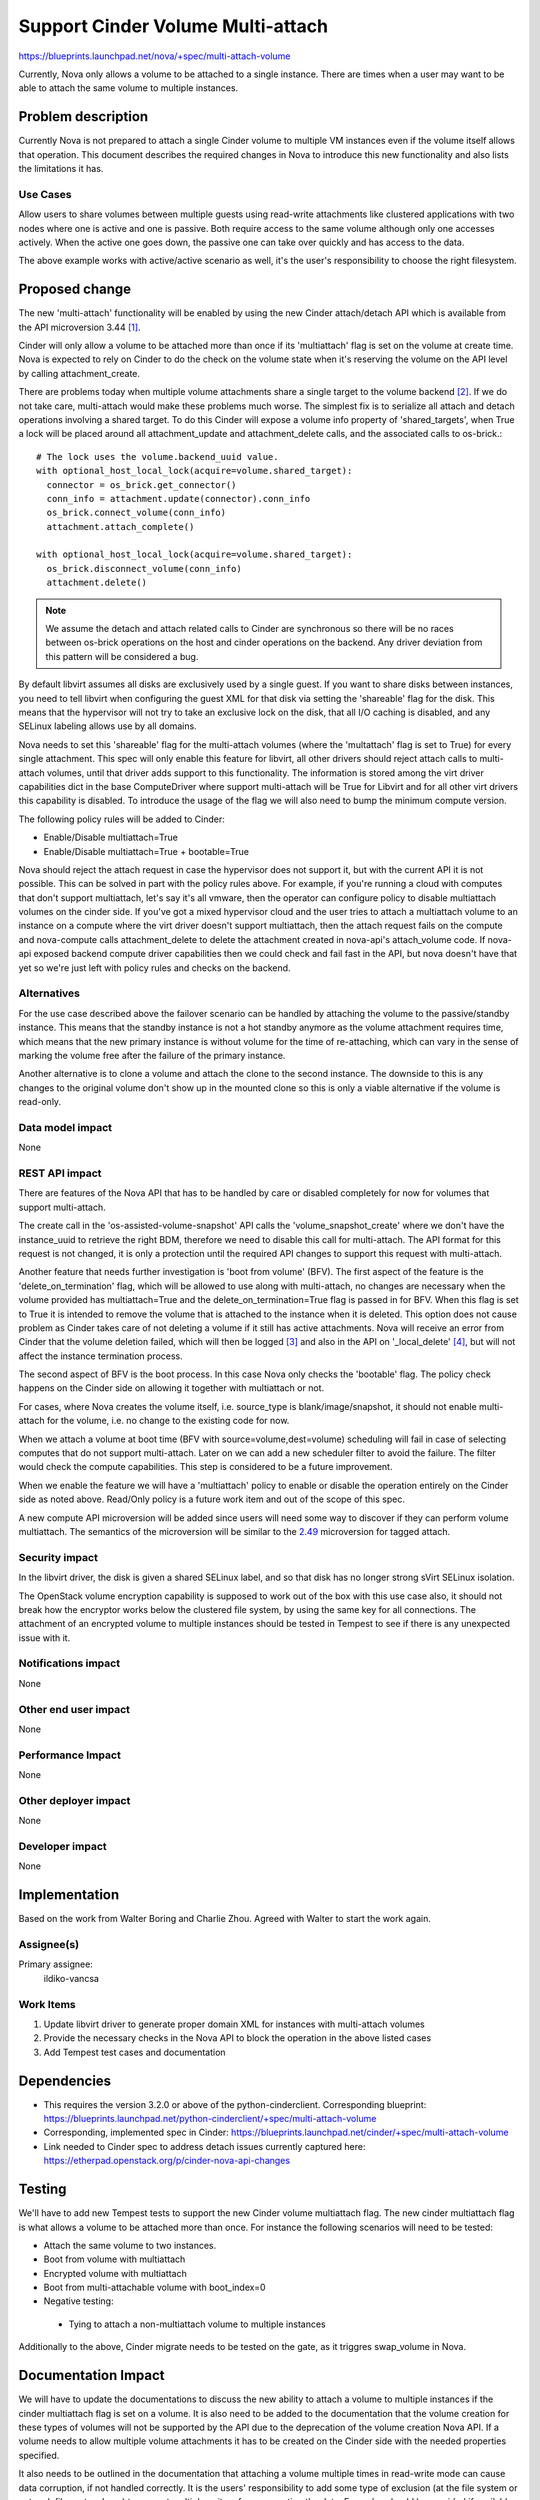 ..
 This work is licensed under a Creative Commons Attribution 3.0 Unported
 License.

 http://creativecommons.org/licenses/by/3.0/legalcode

==================================
Support Cinder Volume Multi-attach
==================================

https://blueprints.launchpad.net/nova/+spec/multi-attach-volume

Currently, Nova only allows a volume to be attached to a single
instance.  There are times when a user may want to be able
to attach the same volume to multiple instances.

Problem description
===================

Currently Nova is not prepared to attach a single Cinder volume to
multiple VM instances even if the volume itself allows that operation.
This document describes the required changes in Nova to introduce this new
functionality and also lists the limitations it has.

Use Cases
---------

Allow users to share volumes between multiple guests using read-write
attachments like clustered applications with two nodes where one is active and
one is passive. Both require access to the same volume although only one
accesses actively. When the active one goes down, the passive one can take
over quickly and has access to the data.

The above example works with active/active scenario as well, it's the user's
responsibility to choose the right filesystem.


Proposed change
===============

The new 'multi-attach' functionality will be enabled by using the new Cinder
attach/detach API which is available from the API microversion 3.44 [#]_.

Cinder will only allow a volume to be attached more than once if its
'multiattach' flag is set on the volume at create time. Nova is expected to
rely on Cinder to do the check on the volume state when it's reserving the
volume on the API level by calling attachment_create.

There are problems today when multiple volume attachments share a single
target to the volume backend [#]_. If we do not take care, multi-attach would
make these problems much worse. The simplest fix is to serialize all attach and
detach operations involving a shared target. To do this Cinder will expose
a volume info property of 'shared_targets', when True a lock will be
placed around all attachment_update and attachment_delete calls, and the
associated calls to os-brick.::

 # The lock uses the volume.backend_uuid value.
 with optional_host_local_lock(acquire=volume.shared_target):
   connector = os_brick.get_connector()
   conn_info = attachment.update(connector).conn_info
   os_brick.connect_volume(conn_info)
   attachment.attach_complete()

 with optional_host_local_lock(acquire=volume.shared_target):
   os_brick.disconnect_volume(conn_info)
   attachment.delete()

.. note::

  We assume the detach and attach related calls to Cinder are synchronous so
  there will be no races between os-brick operations on the host and cinder
  operations on the backend. Any driver deviation from this pattern will be
  considered a bug.

By default libvirt assumes all disks are exclusively used by a single guest.
If you want to share disks between instances, you need to tell libvirt
when configuring the guest XML for that disk via setting the 'shareable' flag
for the disk. This means that the hypervisor will not try to take an exclusive
lock on the disk, that all I/O caching is disabled, and any SELinux labeling
allows use by all domains.

Nova needs to set this 'shareable' flag for the multi-attach volumes (where the
'multattach' flag is set to True) for every single attachment. This spec will
only enable this feature for libvirt, all other drivers should reject attach
calls to multi-attach volumes, until that driver adds support to this
functionality. The information is stored among the virt driver capabilities
dict in the base ComputeDriver where support multi-attach will be True for
Libvirt and for all other virt drivers this capability is disabled. To
introduce the usage of the flag we will also need to bump the minimum compute
version.

The following policy rules will be added to Cinder:

* Enable/Disable multiattach=True
* Enable/Disable multiattach=True + bootable=True

Nova should reject the attach request in case the hypervisor does not support
it, but with the current API it is not possible. This can be solved in part
with the policy rules above. For example, if you're running a cloud with
computes that don't support multiattach, let's say it's all vmware, then the
operator can configure policy to disable multiattach volumes on the cinder
side. If you've got a mixed hypervisor cloud and the user tries to attach a
multiattach volume to an instance on a compute where the virt driver doesn't
support multiattach, then the attach request fails on the compute and
nova-compute calls attachment_delete to delete the attachment created in
nova-api's attach_volume code. If nova-api exposed backend compute driver
capabilities then we could check and fail fast in the API, but nova doesn't
have that yet so we're just left with policy rules and checks on the backend.

Alternatives
------------

For the use case described above the failover scenario can be handled by
attaching the volume to the passive/standby instance. This means that the
standby instance is not a hot standby anymore as the volume attachment
requires time, which means that the new primary instance is without volume
for the time of re-attaching, which can vary in the sense of marking the
volume free after the failure of the primary instance.

Another alternative is to clone a volume and attach the clone to the second
instance. The downside to this is any changes to the original volume don't
show up in the mounted clone so this is only a viable alternative if the
volume is read-only.

Data model impact
-----------------

None

REST API impact
---------------

There are features of the Nova API that has to be handled by care or disabled
completely for now for volumes that support multi-attach.

The create call in the 'os-assisted-volume-snapshot' API calls the
'volume_snapshot_create' where we don't have the instance_uuid to retrieve the
right BDM, therefore we need to disable this call for multi-attach. The API
format for this request is not changed, it is only a protection until the
required API changes to support this request with multi-attach.

Another feature that needs further investigation is 'boot from volume' (BFV).
The first aspect of the feature is the 'delete_on_termination' flag, which will
be allowed to use along with multi-attach, no changes are necessary when the
volume provided has multiattach=True and the delete_on_termination=True flag is
passed in for BFV. When this flag is set to True it is intended to remove the
volume that is attached to the instance when it is deleted. This option does
not cause problem as Cinder takes care of not deleting a volume if it still
has active attachments. Nova will receive an error from Cinder that the volume
deletion failed, which will then be logged [#]_ and also in the API on
'_local_delete' [#]_, but will not affect the instance termination process.

The second aspect of BFV is the boot process. In this case Nova only checks the
'bootable' flag. The policy check happens on the Cinder side on allowing it
together with multiattach or not.

For cases, where Nova creates the volume itself, i.e. source_type is
blank/image/snapshot, it should not enable multi-attach for the volume, i.e. no
change to the existing code for now.

When we attach a volume at boot time (BFV with source=volume,dest=volume)
scheduling will fail in case of selecting computes that do not support
multi-attach. Later on we can add a new scheduler filter to avoid the failure.
The filter would check the compute capabilities. This step is considered
to be a future improvement.

When we enable the feature we will have a 'multiattach' policy to enable or
disable the operation entirely on the Cinder side as noted above. Read/Only
policy is a future work item and out of the scope of this spec.

A new compute API microversion will be added since users will need
some way to discover if they can perform volume multiattach. The semantics
of the microversion will be similar to the `2.49`_ microversion for tagged
attach.

.. _2.49: https://docs.openstack.org/nova/latest/reference/api-microversion-history.html#id44

Security impact
---------------

In the libvirt driver, the disk is given a shared SELinux label,
and so that disk has no longer strong sVirt SELinux isolation.

The OpenStack volume encryption capability is supposed to work out of the
box with this use case also, it should not break how the encryptor works
below the clustered file system, by using the same key for all connections.
The attachment of an encrypted volume to multiple instances should be
tested in Tempest to see if there is any unexpected issue with it.

Notifications impact
--------------------

None

Other end user impact
---------------------

None

Performance Impact
------------------

None

Other deployer impact
---------------------

None

Developer impact
----------------

None


Implementation
==============

Based on the work from Walter Boring and Charlie Zhou.
Agreed with Walter to start the work again.

Assignee(s)
-----------

Primary assignee:
    ildiko-vancsa


Work Items
----------

1. Update libvirt driver to generate proper domain XML for instances with
   multi-attach volumes
2. Provide the necessary checks in the Nova API to block the operation in the
   above listed cases
3. Add Tempest test cases and documentation

Dependencies
============

* This requires the version 3.2.0 or above of the python-cinderclient.
  Corresponding blueprint:
  https://blueprints.launchpad.net/python-cinderclient/+spec/multi-attach-volume

* Corresponding, implemented spec in Cinder:
  https://blueprints.launchpad.net/cinder/+spec/multi-attach-volume

* Link needed to Cinder spec to address detach issues currently captured here:
  https://etherpad.openstack.org/p/cinder-nova-api-changes

Testing
=======

We'll have to add new Tempest tests to support the new Cinder volume
multiattach flag. The new cinder multiattach flag is what allows a volume to be
attached more than once. For instance the following scenarios will need to be
tested:

* Attach the same volume to two instances.
* Boot from volume with multiattach
* Encrypted volume with multiattach
* Boot from multi-attachable volume with boot_index=0
* Negative testing:

 * Tying to attach a non-multiattach volume to multiple instances

Additionally to the above, Cinder migrate needs to be tested on the gate, as it
triggres swap_volume in Nova.

Documentation Impact
====================

We will have to update the documentations to discuss the new ability to
attach a volume to multiple instances if the cinder multiattach flag is set
on a volume. It is also need to be added to the documentation that the volume
creation for these types of volumes will not be supported by the API due to
the deprecation of the volume creation Nova API. If a volume needs to allow
multiple volume attachments it has to be created on the Cinder side with
the needed properties specified.

It also needs to be outlined in the documentation that attaching a volume
multiple times in read-write mode can cause data corruption, if not handled
correctly. It is the users' responsibility to add some type of exclusion
(at the file system or network file system layer) to prevent multiple writers
from corrupting the data. Examples should be provided if available to guide
users on how to do this.


References
==========

* This is the cinder wiki page that discusses the approach to multi-attach
  https://wiki.openstack.org/wiki/Cinder/blueprints/multi-attach-volume

* Queens PTG etherpad:
  https://etherpad.openstack.org/p/cinder-ptg-queens-thursday-notes

.. [#] https://docs.openstack.org/cinder/latest/contributor/api_microversion_history.html#id41

.. [#] http://lists.openstack.org/pipermail/openstack-dev/2016-May/094089.html

.. [#] https://github.com/openstack/nova/blob/295224c41e7da07c5ddbdafc72ac5abf2d708c69/nova/compute/manager.py#L2369

.. [#] https://github.com/openstack/nova/blob/295224c41e7da07c5ddbdafc72ac5abf2d708c69/nova/compute/api.py#L1834

History
=======

.. list-table:: Revisions
   :header-rows: 1

   * - Release Name
     - Description
   * - Kilo
     - Introduced
   * - Liberty
     - Re-approved
   * - Mitaka-1
     - Re-approved
   * - Mitaka-2
     - Updated with API limitations and testing scenarios
   * - Newton
     - Re-approved
   * - Queens
     - Re-proposed
